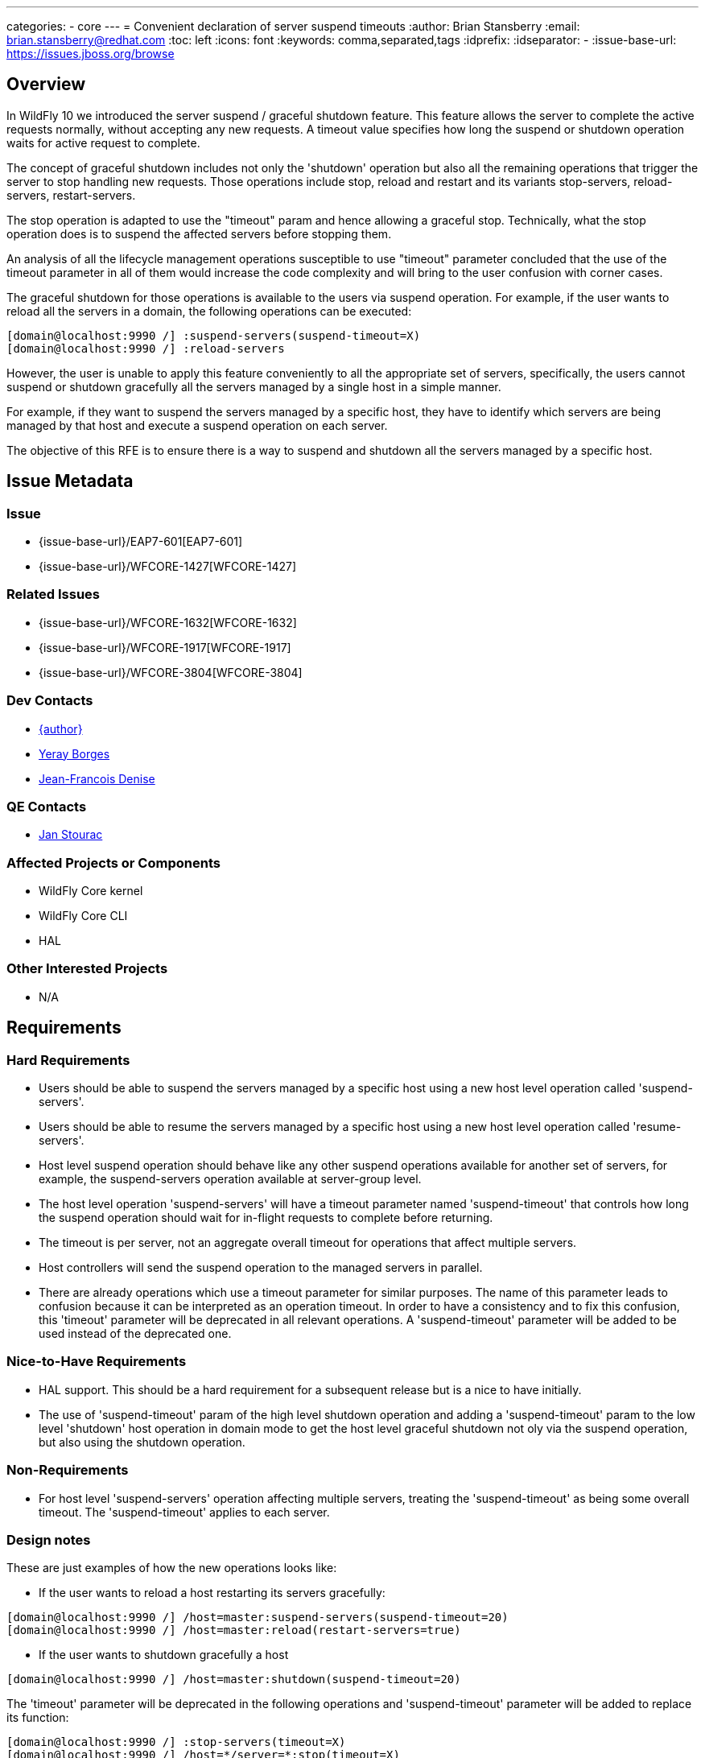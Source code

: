 ---
categories:
  - core
---
= Convenient declaration of server suspend timeouts
:author:            Brian Stansberry
:email:             brian.stansberry@redhat.com
:toc:               left
:icons:             font
:keywords:          comma,separated,tags
:idprefix:
:idseparator:       -
:issue-base-url:    https://issues.jboss.org/browse

== Overview

In WildFly 10 we introduced the server suspend / graceful shutdown feature. This feature allows the server to complete the active requests normally, without accepting any new requests. A timeout value specifies how long the suspend or shutdown operation waits for active request to complete.

The concept of graceful shutdown includes not only the 'shutdown' operation but also all the remaining operations that trigger the server to stop handling new requests. Those operations include stop, reload and restart and its variants stop-servers, reload-servers, restart-servers.

The stop operation is adapted to use the "timeout" param and hence allowing a graceful stop. Technically, what the stop operation does is to suspend the affected servers before stopping them.

An analysis of all the lifecycle management operations susceptible to use "timeout" parameter concluded that the use of the timeout parameter in all of them would increase the code complexity and will bring to the user confusion with corner cases.

The graceful shutdown for those operations is available to the users via suspend operation. For example, if the user wants to reload all the servers in a domain, the following operations can be executed:

[source]
--
[domain@localhost:9990 /] :suspend-servers(suspend-timeout=X)
[domain@localhost:9990 /] :reload-servers
--

However, the user is unable to apply this feature conveniently to all the appropriate set of servers, specifically, the users cannot suspend or shutdown gracefully all the servers managed by a single host in a simple manner.

For example, if they want to suspend the servers managed by a specific host, they have to identify which servers are being managed by that host and execute a suspend operation on each server.

The objective of this RFE is to ensure there is a way to suspend and shutdown all the servers managed by a specific host.

== Issue Metadata

=== Issue

* {issue-base-url}/EAP7-601[EAP7-601]
* {issue-base-url}/WFCORE-1427[WFCORE-1427]

=== Related Issues

* {issue-base-url}/WFCORE-1632[WFCORE-1632]
* {issue-base-url}/WFCORE-1917[WFCORE-1917]
* {issue-base-url}/WFCORE-3804[WFCORE-3804]

=== Dev Contacts

* mailto:{email}[{author}]
* mailto:yborgess@redhat.com[Yeray Borges]
* mailto:jdenise@redhat.com[Jean-Francois Denise]

=== QE Contacts

* mailto:jstourac@redhat.com[Jan Stourac]

=== Affected Projects or Components
* WildFly Core kernel
* WildFly Core CLI
* HAL

=== Other Interested Projects
* N/A

== Requirements

=== Hard Requirements

* Users should be able to suspend the servers managed by a specific host using a new host level operation called 'suspend-servers'.
* Users should be able to resume the servers managed by a specific host using a new host level operation called 'resume-servers'.
* Host level suspend operation should behave like any other suspend operations available for another set of servers, for example, the suspend-servers operation available at server-group level.
* The host level operation 'suspend-servers' will have a timeout parameter named 'suspend-timeout' that controls how long the suspend operation should wait for in-flight requests to complete before returning.
* The timeout is per server, not an aggregate overall timeout for operations that affect multiple servers.
* Host controllers will send the suspend operation to the managed servers in parallel.
* There are already operations which use a timeout parameter for similar purposes. The name of this parameter leads to confusion because it can be interpreted as an operation timeout. In order to have a consistency and to fix this confusion, this 'timeout' parameter will be deprecated in all relevant operations. A 'suspend-timeout' parameter will be added to be used instead of the deprecated one.

=== Nice-to-Have Requirements
* HAL support. This should be a hard requirement for a subsequent release but is a nice to have initially.
* The use of 'suspend-timeout' param of the high level shutdown operation and adding a 'suspend-timeout' param to the low level 'shutdown' host operation in domain mode to get the host level graceful shutdown not oly via the suspend operation, but also using the shutdown operation.


=== Non-Requirements
* For host level 'suspend-servers' operation affecting multiple servers, treating the 'suspend-timeout' as being some overall timeout. The 'suspend-timeout' applies to each server.

=== Design notes

These are just examples of how the new operations looks like:

- If the user wants to reload a host restarting its servers gracefully:

[source]
--
[domain@localhost:9990 /] /host=master:suspend-servers(suspend-timeout=20)
[domain@localhost:9990 /] /host=master:reload(restart-servers=true)
--


- If the user wants to shutdown gracefully a host

[source]
--
[domain@localhost:9990 /] /host=master:shutdown(suspend-timeout=20)
--

The 'timeout' parameter will be deprecated in the following operations and 'suspend-timeout' parameter will be added to replace its function:

[source]
--
[domain@localhost:9990 /] :stop-servers(timeout=X)
[domain@localhost:9990 /] /host=*/server=*:stop(timeout=X)
[domain@localhost:9990 /] /server-group=*:stop-servers(timeout=X)
[domain@localhost:9990 /] :suspend-servers(timeout=X)
[domain@localhost:9990 /] /host=*/server=*:suspend(timeout=X)
[domain@localhost:9990 /] /server-group=*:suspend-servers(timeout=X)

[standalone@localhost:9990  /] :suspend(timeout=X)
[standalone@localhost:9990  /] :shutdown(timeout=X)
[standalone@localhost:9990  /] shutdown --timeout
--

Notice the following: +
{issue-base-url}/WFCORE-1917[WFCORE-1917] _stop_ and _suspend_ operations were deprecated under +/host=*/server-config=*+ resource. We are not going to modify the 'timeout' attribute on those operations. +
{issue-base-url}/WFCORE-3804[WFCORE-3804] _stop_ and _suspend_ operations will be available under +/host=*/server=*+ resource once this issue is merged.

== Test Plan

Tests will be added to verify that a web application gets suspended and resumed when the operation is executed in a host.